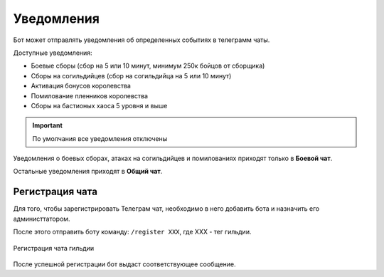 ﻿.. The Bot of the Lords documentation master file, created by
   sphinx-quickstart on Thu Apr  8 11:54:36 2021.
   You can adapt this file completely to your liking, but it should at least
   contain the root `toctree` directive.

Уведомления
----------------
Бот может отправлять уведомления об определенных событиях в телеграмм чаты. 

Доступные уведомления:

* Боевые сборы (сбор на 5 или 10 минут, минимум 250к бойцов от сборщика)
* Сборы на согильдийцев (сбор на согильдийца на 5 или 10 минут)
* Активация бонусов королевства
* Помилование пленников королевства
* Сборы на бастионых хаоса 5 уровня и выше

.. important:: По умолчания все уведомления отключены

Уведомления о боевых сборах, атаках на согильдийцев и помилованиях приходят только в **Боевой чат**.

Остальные уведомления приходят в **Общий чат**.

.. _chat-registraion-label:

Регистрация чата
""""""""""""""""
Для того, чтобы зарегистрировать Телеграм чат, необходимо в него добавить бота и назначить его администтатором.

После этого отправить боту команду: ``/register ХХХ``, где XXX - тег гильдии.

.. figure:: _static/01_chat_registration.jpg
       :align: center
       
       Регистрация чата гильдии

После успешной регистрации бот выдаст соответствующее сообщение.